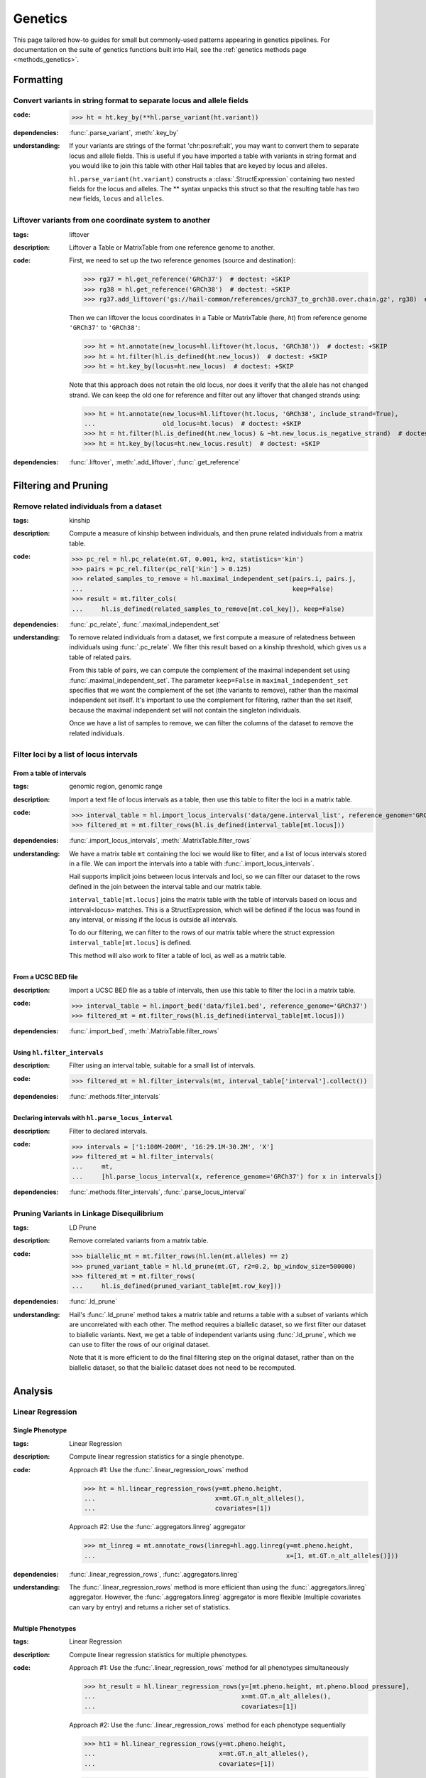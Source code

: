 Genetics
========

This page tailored how-to guides for small but commonly-used patterns
appearing in genetics pipelines. For documentation on the suite of
genetics functions built into Hail, see the :ref:`genetics methods page <methods_genetics>`.

Formatting
~~~~~~~~~~

Convert variants in string format to separate locus and allele fields
.....................................................................

..
    >>> # this sets up ht for doctest below
    >>> ht = hl.import_table('data/variant-lof.tsv')
    >>> ht = ht.transmute(variant = ht.v)

:**code**:

        >>> ht = ht.key_by(**hl.parse_variant(ht.variant))

:**dependencies**: :func:`.parse_variant`, :meth:`.key_by`

:**understanding**:

    .. container:: toggle

        .. container:: toggle-content

            If your variants are strings of the format 'chr:pos:ref:alt', you may want
            to convert them to separate locus and allele fields. This is useful if
            you have imported a table with variants in string format and you would like to
            join this table with other Hail tables that are keyed by locus and
            alleles.

            ``hl.parse_variant(ht.variant)`` constructs a :class:`.StructExpression`
            containing two nested fields for the locus and alleles. The ** syntax unpacks
            this struct so that the resulting table has two new fields, ``locus`` and
            ``alleles``.

.. _liftover_howto:

Liftover variants from one coordinate system to another
.......................................................

:**tags**: liftover

:**description**: Liftover a Table or MatrixTable from one reference genome to another.

:**code**:

    First, we need to set up the two reference genomes (source and destination):

    >>> rg37 = hl.get_reference('GRCh37')  # doctest: +SKIP
    >>> rg38 = hl.get_reference('GRCh38')  # doctest: +SKIP
    >>> rg37.add_liftover('gs://hail-common/references/grch37_to_grch38.over.chain.gz', rg38)  # doctest: +SKIP

    Then we can liftover the locus coordinates in a Table or MatrixTable (here, `ht`)
    from reference genome ``'GRCh37'`` to ``'GRCh38'``:

    >>> ht = ht.annotate(new_locus=hl.liftover(ht.locus, 'GRCh38'))  # doctest: +SKIP
    >>> ht = ht.filter(hl.is_defined(ht.new_locus))  # doctest: +SKIP
    >>> ht = ht.key_by(locus=ht.new_locus)  # doctest: +SKIP

    Note that this approach does not retain the old locus, nor does it verify
    that the allele has not changed strand. We can keep the old one for
    reference and filter out any liftover that changed strands using:

    >>> ht = ht.annotate(new_locus=hl.liftover(ht.locus, 'GRCh38', include_strand=True),
    ...                  old_locus=ht.locus)  # doctest: +SKIP
    >>> ht = ht.filter(hl.is_defined(ht.new_locus) & ~ht.new_locus.is_negative_strand)  # doctest: +SKIP
    >>> ht = ht.key_by(locus=ht.new_locus.result)  # doctest: +SKIP

:**dependencies**: :func:`.liftover`, :meth:`.add_liftover`, :func:`.get_reference`

Filtering and Pruning
~~~~~~~~~~~~~~~~~~~~~

Remove related individuals from a dataset
.........................................

:**tags**: kinship

:**description**: Compute a measure of kinship between individuals, and then
                  prune related individuals from a matrix table.

:**code**:

        >>> pc_rel = hl.pc_relate(mt.GT, 0.001, k=2, statistics='kin')
        >>> pairs = pc_rel.filter(pc_rel['kin'] > 0.125)
        >>> related_samples_to_remove = hl.maximal_independent_set(pairs.i, pairs.j,
        ...                                                        keep=False)
        >>> result = mt.filter_cols(
        ...     hl.is_defined(related_samples_to_remove[mt.col_key]), keep=False)

:**dependencies**: :func:`.pc_relate`, :func:`.maximal_independent_set`

:**understanding**:

    .. container:: toggle

        .. container:: toggle-content

            To remove related individuals from a dataset, we first compute a measure
            of relatedness between individuals using :func:`.pc_relate`. We filter this
            result based on a kinship threshold, which gives us a table of related pairs.

            From this table of pairs, we can compute the complement of the maximal
            independent set using :func:`.maximal_independent_set`. The parameter
            ``keep=False`` in ``maximal_independent_set`` specifies that we want the
            complement of the set (the variants to remove), rather than the maximal
            independent set itself. It's important to use the complement for filtering,
            rather than the set itself, because the maximal independent set will not contain
            the singleton individuals.

            Once we have a list of samples to remove, we can filter the columns of the
            dataset to remove the related individuals.

Filter loci by a list of locus intervals
........................................

From a table of intervals
+++++++++++++++++++++++++

:**tags**: genomic region, genomic range

:**description**: Import a text file of locus intervals as a table, then use
                  this table to filter the loci in a matrix table.

:**code**:

    >>> interval_table = hl.import_locus_intervals('data/gene.interval_list', reference_genome='GRCh37')
    >>> filtered_mt = mt.filter_rows(hl.is_defined(interval_table[mt.locus]))

:**dependencies**: :func:`.import_locus_intervals`, :meth:`.MatrixTable.filter_rows`

:**understanding**:

    .. container:: toggle

        .. container:: toggle-content

            We have a matrix table ``mt`` containing the loci we would like to filter, and a
            list of locus intervals stored in a file. We can import the intervals into a
            table with :func:`.import_locus_intervals`.

            Hail supports implicit joins between locus intervals and loci, so we can filter
            our dataset to the rows defined in the join between the interval table and our
            matrix table.

            ``interval_table[mt.locus]`` joins the matrix table with the table of intervals
            based on locus and interval<locus> matches. This is a StructExpression, which
            will be defined if the locus was found in any interval, or missing if the locus
            is outside all intervals.

            To do our filtering, we can filter to the rows of our matrix table where the
            struct expression ``interval_table[mt.locus]`` is defined.

            This method will also work to filter a table of loci, as well as a matrix
            table.

From a UCSC BED file
++++++++++++++++++++

:**description**: Import a UCSC BED file as a table of intervals, then use this
                  table to filter the loci in a matrix table.

:**code**:

    >>> interval_table = hl.import_bed('data/file1.bed', reference_genome='GRCh37')
    >>> filtered_mt = mt.filter_rows(hl.is_defined(interval_table[mt.locus]))

:**dependencies**: :func:`.import_bed`, :meth:`.MatrixTable.filter_rows`

Using ``hl.filter_intervals``
+++++++++++++++++++++++++++++

:**description**: Filter using an interval table, suitable for a small list of
                  intervals.

:**code**:

    >>> filtered_mt = hl.filter_intervals(mt, interval_table['interval'].collect())

:**dependencies**: :func:`.methods.filter_intervals`

Declaring intervals with ``hl.parse_locus_interval``
++++++++++++++++++++++++++++++++++++++++++++++++++++

:**description**: Filter to declared intervals.

:**code**:

    >>> intervals = ['1:100M-200M', '16:29.1M-30.2M', 'X']
    >>> filtered_mt = hl.filter_intervals(
    ...     mt,
    ...     [hl.parse_locus_interval(x, reference_genome='GRCh37') for x in intervals])

:**dependencies**: :func:`.methods.filter_intervals`, :func:`.parse_locus_interval`

Pruning Variants in Linkage Disequilibrium
..........................................

:**tags**: LD Prune

:**description**: Remove correlated variants from a matrix table.

:**code**:

    >>> biallelic_mt = mt.filter_rows(hl.len(mt.alleles) == 2)
    >>> pruned_variant_table = hl.ld_prune(mt.GT, r2=0.2, bp_window_size=500000)
    >>> filtered_mt = mt.filter_rows(
    ...     hl.is_defined(pruned_variant_table[mt.row_key]))

:**dependencies**: :func:`.ld_prune`

:**understanding**:

    .. container:: toggle

        .. container:: toggle-content

            Hail's :func:`.ld_prune` method takes a matrix table and returns a table
            with a subset of variants which are uncorrelated with each other. The method
            requires a biallelic dataset, so we first filter our dataset to biallelic
            variants. Next, we get a table of independent variants using :func:`.ld_prune`,
            which we can use to filter the rows of our original dataset.

            Note that it is more efficient to do the final filtering step on the original
            dataset, rather than on the biallelic dataset, so that the biallelic dataset
            does not need to be recomputed.

Analysis
~~~~~~~~

Linear Regression
.................

Single Phenotype
++++++++++++++++

:**tags**: Linear Regression

:**description**: Compute linear regression statistics for a single phenotype.

:**code**:

    Approach #1: Use the :func:`.linear_regression_rows` method

    >>> ht = hl.linear_regression_rows(y=mt.pheno.height,
    ...                                x=mt.GT.n_alt_alleles(),
    ...                                covariates=[1])

    Approach #2: Use the :func:`.aggregators.linreg` aggregator

    >>> mt_linreg = mt.annotate_rows(linreg=hl.agg.linreg(y=mt.pheno.height,
    ...                                                   x=[1, mt.GT.n_alt_alleles()]))

:**dependencies**: :func:`.linear_regression_rows`, :func:`.aggregators.linreg`

:**understanding**:

    .. container:: toggle

        .. container:: toggle-content

            The :func:`.linear_regression_rows` method is more efficient than using the :func:`.aggregators.linreg`
            aggregator. However, the :func:`.aggregators.linreg` aggregator is more flexible (multiple covariates
            can vary by entry) and returns a richer set of statistics.


Multiple Phenotypes
+++++++++++++++++++

:**tags**: Linear Regression

:**description**: Compute linear regression statistics for multiple phenotypes.

:**code**:

    Approach #1: Use the :func:`.linear_regression_rows` method for all phenotypes simultaneously

    >>> ht_result = hl.linear_regression_rows(y=[mt.pheno.height, mt.pheno.blood_pressure],
    ...                                       x=mt.GT.n_alt_alleles(),
    ...                                       covariates=[1])

    Approach #2: Use the :func:`.linear_regression_rows` method for each phenotype sequentially

    >>> ht1 = hl.linear_regression_rows(y=mt.pheno.height,
    ...                                 x=mt.GT.n_alt_alleles(),
    ...                                 covariates=[1])

    >>> ht2 = hl.linear_regression_rows(y=mt.pheno.blood_pressure,
    ...                                 x=mt.GT.n_alt_alleles(),
    ...                                 covariates=[1])

    Approach #3: Use the :func:`.aggregators.linreg` aggregator

    >>> mt_linreg = mt.annotate_rows(
    ...     linreg_height=hl.agg.linreg(y=mt.pheno.height,
    ...                                 x=[1, mt.GT.n_alt_alleles()]),
    ...     linreg_bp=hl.agg.linreg(y=mt.pheno.blood_pressure,
    ...                             x=[1, mt.GT.n_alt_alleles()]))

:**dependencies**: :func:`.linear_regression_rows`, :func:`.aggregators.linreg`

:**understanding**:

    .. container:: toggle

        .. container:: toggle-content

            The :func:`.linear_regression_rows` method is more efficient than using the :func:`.aggregators.linreg`
            aggregator, especially when analyzing many phenotypes. However, the :func:`.aggregators.linreg`
            aggregator is more flexible (multiple covariates can vary by entry) and returns a richer set of
            statistics. The :func:`.linear_regression_rows` method drops samples that have a missing value for
            any of the phenotypes. Therefore, Approach #1 may not be suitable for phenotypes with differential
            patterns of missingness. Approach #2 will do two passes over the data while Approaches #1 and #3 will
            do one pass over the data and compute the regression statistics for each phenotype simultaneously.

Using Variants (SNPs) as Covariates
+++++++++++++++++++++++++++++++++++

:**tags**: sample genotypes covariate

:**description**: Use sample genotype dosage at specific variant(s) as covariates in regression routines.

:**code**:

    Create a sample annotation from the genotype dosage for each variant of
    interest by combining the filter and collect aggregators:

    >>> mt_annot = mt.annotate_cols(
    ...     snp1 = hl.agg.filter(hl.parse_variant('20:13714384:A:C') == mt.row_key,
    ...                          hl.agg.collect(mt.GT.n_alt_alleles()))[0],
    ...     snp2 = hl.agg.filter(hl.parse_variant('20:17479730:T:C') == mt.row_key,
    ...                          hl.agg.collect(mt.GT.n_alt_alleles()))[0])

    Run the GWAS with :func:`.linear_regression_rows` using variant dosages as covariates:

    >>> gwas = hl.linear_regression_rows(  # doctest: +SKIP
    ...     x=mt_annot.GT.n_alt_alleles(),
    ...     y=mt_annot.pheno.blood_pressure,
    ...     covariates=[1, mt_annot.pheno.age, mt_annot.snp1, mt_annot.snp2])

:**dependencies**: :func:`.linear_regression_rows`, :func:`.aggregators.collect`, :func:`.parse_variant`, :func:`.variant_str`

Stratified by Group
+++++++++++++++++++

:**tags**: Linear Regression

:**description**: Compute linear regression statistics for a single phenotype stratified by group.

:**code**:

    Approach #1: Use the :func:`.linear_regression_rows` method for each group

    >>> female_pheno = (hl.case()
    ...                   .when(mt.pheno.is_female, mt.pheno.height)
    ...                   .or_missing())

    >>> linreg_female = hl.linear_regression_rows(y=female_pheno,
    ...                                           x=mt.GT.n_alt_alleles(),
    ...                                           covariates=[1])

    >>> male_pheno = (hl.case()
    ...                 .when(~mt.pheno.is_female, mt.pheno.height)
    ...                 .or_missing())

    >>> linreg_male = hl.linear_regression_rows(y=male_pheno,
    ...                                         x=mt.GT.n_alt_alleles(),
    ...                                         covariates=[1])

    Approach #2: Use the :func:`.aggregators.group_by` and :func:`.aggregators.linreg` aggregators

    >>> mt_linreg = mt.annotate_rows(
    ...     linreg=hl.agg.group_by(mt.pheno.is_female,
    ...                            hl.agg.linreg(y=mt.pheno.height,
    ...                                          x=[1, mt.GT.n_alt_alleles()])))

:**dependencies**: :func:`.linear_regression_rows`, :func:`.aggregators.group_by`, :func:`.aggregators.linreg`

:**understanding**:

    .. container:: toggle

        .. container:: toggle-content

            We have presented two ways to compute linear regression statistics for each value of a grouping
            variable. The first approach utilizes the :func:`.linear_regression_rows` method and must be called
            separately for each group even though it can compute statistics for multiple phenotypes
            simultaneously. This is because the :func:`.linear_regression_rows` method drops samples that have a
            missing value for any of the phenotypes. When the groups are mutually exclusive,
            such as 'Male' and 'Female', no samples remain! Note that we cannot define `male_pheno = ~female_pheno`
            because we subsequently need `male_pheno` to be an expression on the `mt_linreg` matrix table
            rather than `mt`. Lastly, the argument to `root` must be specified for both cases -- otherwise
            the 'Male' output will overwrite the 'Female' output.

            The second approach uses the :func:`.aggregators.group_by` and :func:`.aggregators.linreg`
            aggregators. The aggregation expression generates a dictionary where a key is a group
            (value of the grouping variable) and the corresponding value is the linear regression statistics
            for those samples in the group. The result of the aggregation expression is then used to annotate
            the matrix table.

            The :func:`.linear_regression_rows` method is more efficient than the :func:`.aggregators.linreg`
            aggregator and can be extended to multiple phenotypes, but the :func:`.aggregators.linreg`
            aggregator is more flexible (multiple covariates can be vary by entry) and returns a richer
            set of statistics.

PLINK Conversions
~~~~~~~~~~~~~~~~~

Polygenic Score Calculation
...........................

:**plink**:

    >>> plink --bfile data --score scores.txt sum # doctest: +SKIP

:**tags**: PRS

:**description**: This command is analogous to plink's --score command with the
                  `sum` option. Biallelic variants are required.

:**code**:

    >>> mt = hl.import_plink(
    ...     bed="data/ldsc.bed", bim="data/ldsc.bim", fam="data/ldsc.fam",
    ...     quant_pheno=True, missing='-9')
    >>> mt = hl.variant_qc(mt)
    >>> scores = hl.import_table('data/scores.txt', delimiter=' ', key='rsid',
    ...                          types={'score': hl.tfloat32})
    >>> mt = mt.annotate_rows(**scores[mt.rsid])
    >>> flip = hl.case().when(mt.allele == mt.alleles[0], True).when(
    ...     mt.allele == mt.alleles[1], False).or_missing()
    >>> mt = mt.annotate_rows(flip=flip)
    >>> mt = mt.annotate_rows(
    ...     prior=2 * hl.if_else(mt.flip, mt.variant_qc.AF[0], mt.variant_qc.AF[1]))
    >>> mt = mt.annotate_cols(
    ...     prs=hl.agg.sum(
    ...         mt.score * hl.coalesce(
    ...             hl.if_else(mt.flip, 2 - mt.GT.n_alt_alleles(),
    ...                        mt.GT.n_alt_alleles()), mt.prior)))

:**dependencies**:

    :func:`.import_plink`, :func:`.variant_qc`, :func:`.import_table`,
    :func:`.coalesce`, :func:`.case`, :func:`.cond`, :meth:`.Call.n_alt_alleles`







